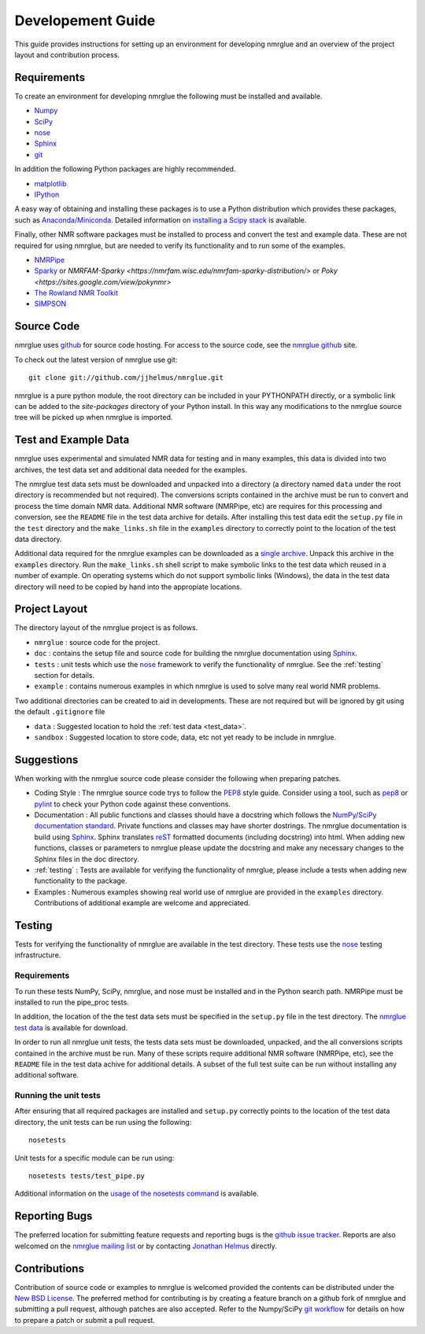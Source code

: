 .. _development-guide:

==================
Developement Guide
==================

This guide provides instructions for setting up an environment for developing
nmrglue and an overview of the project layout and contribution process.


Requirements
------------

To create an environment for developing nmrglue the following must be installed
and available.

* `Numpy <https://numpy.org/>`_

* `SciPy <https://scipy.org/>`_

* `nose <https://nose.readthedocs.org/en/latest/>`_

* `Sphinx <https://www.sphinx-doc.org/>`_

* `git <https://git-scm.com>`_

In addition the following Python packages are highly recommended. 

* `matplotlib <https://matplotlib.org/>`_

* `IPython <https://ipython.org/>`_

A easy way of obtaining and installing these packages is to use a Python 
distribution which provides these packages, such as `Anaconda/Miniconda <https://docs.conda.io/en/latest/miniconda.html>`_.
Detailed information on `installing a Scipy stack <https://scipy.org/install/>`_ is available.

Finally, other NMR software packages must be installed to process and convert 
the test and example data.  These are not required for using nmrglue, but are
needed to verify its functionality and to run some of the examples.

* `NMRPipe <https://www.ibbr.umd.edu/nmrpipe/>`_

* `Sparky <http://www.cgl.ucsf.edu/home/sparky/>`_ or `NMRFAM-Sparky <https://nmrfam.wisc.edu/nmrfam-sparky-distribution/>` or `Poky <https://sites.google.com/view/pokynmr>`

* `The Rowland NMR Toolkit <https://rnmrtk.uchc.edu/rnmrtk/RNMRTK.html>`_

* `SIMPSON <https://inano.au.dk/about/research-centers-and-projects/nmr/software-and-tools/downloads/>`_

.. _source_code:

Source Code
-----------

nmrglue uses `github <http://github.com>`_ for source code hosting.  For access
to the source code, see the 
`nmrglue github <http://github.com/jjhelmus/nmrglue>`_ site.


To check out the latest version of nmrglue use git::
    
    git clone git://github.com/jjhelmus/nmrglue.git

nmrglue is a pure python module, the root directory can be included in your
PYTHONPATH directly, or a symbolic link can be added to the *site-packages*
directory of your Python install.  In this way any modifications to the nmrglue
source tree will be picked up when nmrglue is imported.  


Test and Example Data 
---------------------

nmrglue uses experimental and simulated NMR data for testing and in many
examples, this data is divided into two archives, the test data set and 
additional data needed for the examples.  

.. _test_data:

The nmrglue test data sets must be downloaded and unpacked into a directory
(a directory named ``data`` under the root directory is recommended but not
required).  The conversions scripts contained in the archive must be run to
convert and process the time domain NMR data.  Additional NMR software 
(NMRPipe, etc) are requires for this processing and conversion, see the 
``README`` file in the test data archive for details.  After installing this
test data edit the ``setup.py`` file in the ``test`` directory and the
``make_links.sh`` file in the ``examples`` directory to correctly point to the 
location of the test data directory. 

.. _`nmrglue test data`: http://code.google.com/p/nmrglue/downloads/list?q=label:Test-Data

.. _example_data:

Additional data required for the nmrglue examples can be downloaded as a 
`single archive 
<https://storage.googleapis.com/google-code-archive-downloads/v2/code.google.com/nmrglue/all_none_test_example_data.zip>`_.  
Unpack this archive in the ``examples`` directory.  Run the
``make_links.sh`` shell script to make symbolic links to the test data which
reused in a number of example.  On operating systems which do not support
symbolic links (Windows), the data in the test data directory will need to be 
copied by hand into the appropiate locations.  


Project Layout
--------------

The directory layout of the nmrglue project is as follows.

* ``nmrglue`` : source code for the project.

* ``doc`` : contains the setup file and source code for building the
  nmrglue documentation using `Sphinx <http://sphinx-doc.org/>`__.   

* ``tests`` : unit tests which use the  
  `nose <https://nose.readthedocs.org/en/latest/>`_ framework to verify the
  functionality of nmrglue.  See the :ref:`testing` section for details.

* ``example`` : contains numerous examples in which nmrglue is used to solve
  many real world NMR problems.


Two additional directories can be created to aid in developments.  These are
not required but will be ignored by git using the default ``.gitignore`` file 

* ``data`` : Suggested location to hold the :ref:`test data <test_data>`.

* ``sandbox`` : Suggested location to store code, data, etc not yet ready to be
  include in nmrglue.  


Suggestions
-----------

When working with the nmrglue source code please consider the following when
preparing patches.  

* Coding Style : The nmrglue source code trys to follow the 
  `PEP8 <http://www.python.org/dev/peps/pep-0008/>`_ style guide.  Consider 
  using a tool, such as `pep8 <http://pypi.python.org/pypi/pep8>`__ or 
  `pylint <https://pylint.org/>`_ to check your Python code against 
  these conventions.

* Documentation : All public functions and classes should have a docstring which
  follows the `NumPy/SciPy documentation standard 
  <https://github.com/numpy/numpy/blob/master/doc/HOWTO_DOCUMENT.rst.txt>`_.  
  Private functions and classes may have shorter dostrings.  The nmrglue 
  documentation is build using `Sphinx <http://sphinx.pocoo.org/>`__.  Sphinx 
  translates `reST <http://docutils.sourceforge.net/rst.html>`_ formatted 
  documents (including docstring) into html.  When adding new functions,
  classes or parameters to nmrglue please update the docstring and make any
  necessary changes to the Sphinx files in the doc directory.
  
* :ref:`testing` : Tests are available for verifying the functionality of
  nmrglue, please include a tests when adding new functionality to the package.

* Examples : Numerous examples showing real world use of nmrglue are provided in
  the ``examples`` directory.  Contributions of additional example are welcome
  and appreciated.  


.. _testing:

Testing
-------

Tests for verifying the functionality of nmrglue are available in the test
directory.  These tests use the nose_ testing infrastructure.

.. _nose: https://nose.readthedocs.org/en/latest/


Requirements
^^^^^^^^^^^^

To run these tests NumPy, SciPy, nmrglue, and nose must be installed and in the
Python search path.  NMRPipe must be installed to run the pipe_proc tests.

In addition, the location of the the test data sets must be specified in the 
``setup.py`` file in the test directory.  The `nmrglue test data`_ is available for download. 

.. _`nmrglue test data`: http://code.google.com/p/nmrglue/downloads/list?q=label:Test-Data

In order to run all nmrglue unit tests, the tests data sets must be 
downloaded, unpacked, and the all conversions scripts contained in the
archive must be run.  Many of these scripts require additional NMR software 
(NMRPipe, etc), see the ``README`` file in the test data achive for additional 
details.  A subset of the full test suite can be run without installing any 
additional software.


Running the unit tests
^^^^^^^^^^^^^^^^^^^^^^

After ensuring that all required packages are installed and ``setup.py`` 
correctly points to the location of the test data directory, the unit tests can
be run using the following::

    nosetests

Unit tests for a specific module can be run using::

    nosetests tests/test_pipe.py

Additional information on the `usage of the nosetests command
<https://nose.readthedocs.org/en/latest/usage.html>`_ is available.


Reporting Bugs
--------------

The preferred location for submitting feature requests and reporting bugs
is the `github issue tracker <https://github.com/jjhelmus/nmrglue/issues>`_.
Reports are also welcomed on the 
`nmrglue mailing list <http://groups.google.com/group/nmrglue-discuss>`_ or by
contacting `Jonathan Helmus <http://nmrglue.com/jhelmus>`_ directly.

Contributions
-------------

Contribution of source code or examples to nmrglue is welcomed provided the
contents can be distributed under the 
`New BSD License <http://opensource.org/licenses/BSD-3-Clause>`_.  The 
preferred method for contributing is by creating a feature branch on a github
fork of nmrglue and submitting a pull request, although patches are also
accepted.  Refer to the Numpy/SciPy 
`git workflow <http://docs.scipy.org/doc/numpy/dev/gitwash/index.html>`_ for
details on how to prepare a patch or submit a pull request.  
